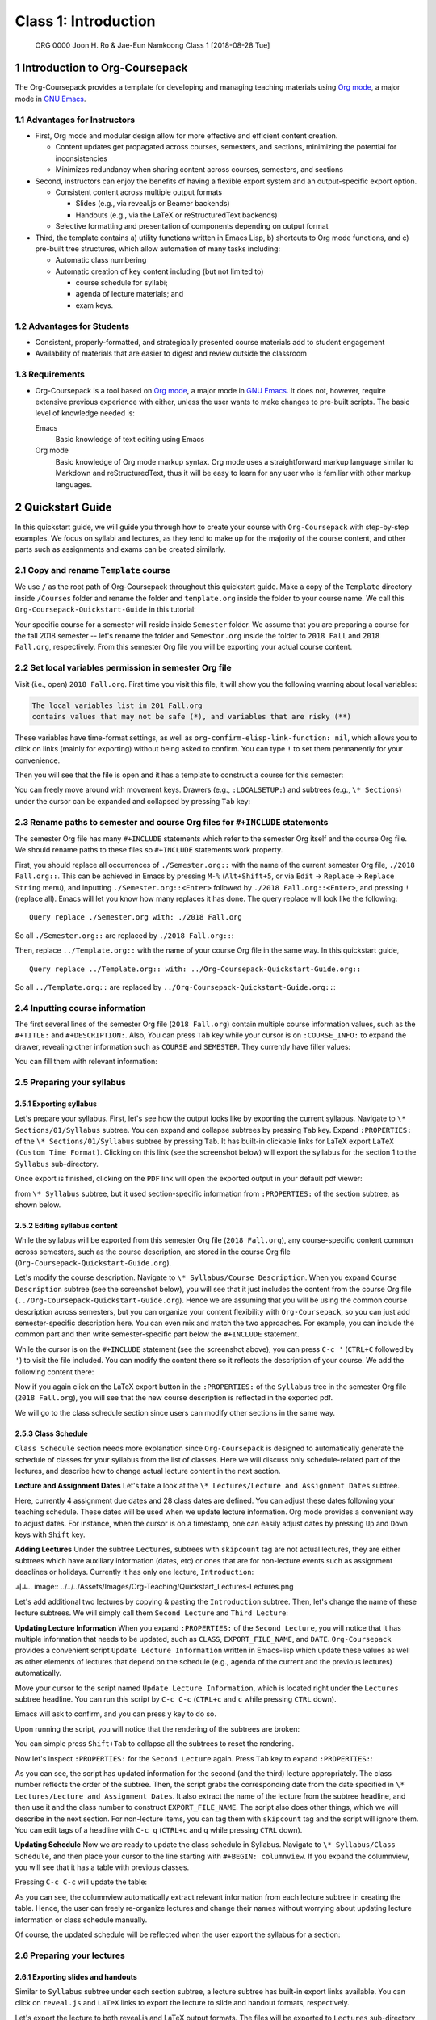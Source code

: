 =====================
Class 1: Introduction
=====================


 ORG 0000  Joon H. Ro & Jae-Eun Namkoong  
 Class 1  [2018-08-28 Tue] 

1 Introduction to Org-Coursepack
--------------------------------

The Org-Coursepack provides a template for developing and managing teaching
materials using `Org mode <https://orgmode.org/manual/Export-settings.html>`_, a major mode in `GNU Emacs <https://www.gnu.org/software/emacs/manual/html_node/emacs/Specifying-File-Variables.html#Specifying-File-Variables>`_.

1.1 Advantages for Instructors
~~~~~~~~~~~~~~~~~~~~~~~~~~~~~~

- First, Org mode and modular design allow for more effective and efficient
  content creation.

  - Content updates get propagated across courses, semesters, and sections,
    minimizing the potential for inconsistencies

  - Minimizes redundancy when sharing content across courses, semesters, and
    sections

- Second, instructors can enjoy the benefits of having a flexible export system and an output-specific export option.

  - Consistent content across multiple output formats

    - Slides (e.g., via reveal.js or Beamer backends)

    - Handouts (e.g., via the LaTeX or reStructuredText backends)

  - Selective formatting and presentation of components depending on output
    format

- Third, the template contains a) utility functions written in Emacs Lisp, b)
  shortcuts to Org mode functions, and c) pre-built tree structures, which
  allow automation of many tasks including:

  - Automatic class numbering

  - Automatic creation of key content including (but not limited to)

    - course schedule for syllabi;

    - agenda of lecture materials; and

    - exam keys.

1.2 Advantages for Students
~~~~~~~~~~~~~~~~~~~~~~~~~~~

- Consistent, properly-formatted, and strategically presented course materials add to student engagement

- Availability of materials that are easier to digest and review outside the classroom

1.3 Requirements
~~~~~~~~~~~~~~~~

- Org-Coursepack is a tool based on `Org mode <https://orgmode.org/manual/Export-settings.html>`_, a major mode in `GNU Emacs <https://www.gnu.org/software/emacs/manual/html_node/emacs/Specifying-File-Variables.html#Specifying-File-Variables>`_. It
  does not, however, require extensive previous experience with either, unless
  the user wants to make changes to pre-built scripts. The basic level of
  knowledge needed is:

  Emacs
      Basic knowledge of text editing using Emacs

  Org mode
      Basic knowledge of Org mode markup syntax. Org mode uses a
      straightforward markup language similar to Markdown and
      reStructuredText, thus it will be easy to learn for any user
      who is familiar with other markup languages.

2 Quickstart Guide
------------------

In this quickstart guide, we will guide you through how to create your course
with ``Org-Coursepack`` with step-by-step examples. We focus on syllabi and lectures, 
as they tend to make up for the majority of the course content, and other parts such as 
assignments and exams can be created similarly.

2.1 Copy and rename ``Template`` course
~~~~~~~~~~~~~~~~~~~~~~~~~~~~~~~~~~~~~~~

We use ``/`` as the root path of Org-Coursepack throughout this quickstart
guide. Make a copy of the ``Template`` directory inside ``/Courses`` folder and
rename the folder and ``template.org`` inside the folder to your course name. We
call this ``Org-Coursepack-Quickstart-Guide`` in this tutorial:

.. image:: ../../../Assets/Images/Org-Teaching/Quickstart_Course-renamed.png

Your specific course for a semester will reside inside ``Semester`` folder. We
assume that you are preparing a course for the fall 2018 semester -- let's
rename the folder and ``Semestor.org`` inside the folder to ``2018 Fall`` and
``2018 Fall.org``, respectively. From this semester Org file you will be
exporting your actual course content.

.. image:: ../../../Assets/Images/Org-Teaching/Quickstart_Semester-renamed.png

2.2 Set local variables permission in semester Org file
~~~~~~~~~~~~~~~~~~~~~~~~~~~~~~~~~~~~~~~~~~~~~~~~~~~~~~~

Visit (i.e., open) ``2018 Fall.org``. First time you visit this file, it will 
show you the following warning about local variables:

.. code:: common-lisp

    The local variables list in 201 Fall.org
    contains values that may not be safe (*), and variables that are risky (**)

These variables have time-format settings, as well as
``org-confirm-elisp-link-function: nil``, which allows you to click on links
(mainly for exporting) without being asked to confirm. You can type ``!`` to set
them permanently for your convenience.

Then you will see that the file is open and it has a template to construct a
course for this semester:

.. image:: ../../../Assets/Images/Org-Teaching/Quickstart_Semester-Org-File.png

You can freely move around with movement keys. Drawers (e.g., ``:LOCALSETUP:``)
and subtrees (e.g., ``\* Sections``) under the cursor can be expanded and
collapsed by pressing ``Tab`` key:

.. image:: ../../../Assets/Images/Org-Teaching/Quickstart_Org-Expand.png

2.3 Rename paths to semester and course Org files for ``#+INCLUDE`` statements
~~~~~~~~~~~~~~~~~~~~~~~~~~~~~~~~~~~~~~~~~~~~~~~~~~~~~~~~~~~~~~~~~~~~~~~~~~~~~~

The semester Org file has many ``#+INCLUDE`` statements which refer to the
semester Org itself and the course Org file. We should rename paths to these
files so ``#+INCLUDE`` statements work property.

First, you should replace all occurrences of ``./Semester.org::`` with the name
of the current semester Org file, ``./2018 Fall.org::``. This can be achieved in
Emacs by pressing ``M-%`` (``Alt+Shift+5``, or via ``Edit`` -> ``Replace`` -> ``Replace String`` menu), and inputting ``./Semester.org::<Enter>`` followed by ``./2018 Fall.org::<Enter>``, and pressing ``!`` (replace all). Emacs will let you know
how many replaces it has done. The query replace will look like the following:

::

    Query replace ./Semester.org with: ./2018 Fall.org

So all ``./Semester.org::`` are replaced by ``./2018 Fall.org::``:

.. image:: ../../../Assets/Images/Org-Teaching/Quickstart_Semester-Rename-Semester-Before.png

.. image:: ../../../Assets/Images/Org-Teaching/Quickstart_Semester-Rename-Semester-After.png

Then, replace ``../Template.org::`` with the name of your course Org file in the
same way. In this quickstart guide,

::

    Query replace ../Template.org:: with: ../Org-Coursepack-Quickstart-Guide.org::

So all ``../Template.org::`` are replaced by ``../Org-Coursepack-Quickstart-Guide.org::``:

.. image:: ../../../Assets/Images/Org-Teaching/Quickstart_Semester-Rename-Course-Before.png

.. image:: ../../../Assets/Images/Org-Teaching/Quickstart_Semester-Rename-Course-After.png

2.4 Inputting course information
~~~~~~~~~~~~~~~~~~~~~~~~~~~~~~~~

The first several lines of the semester Org file (``2018 Fall.org``) contain
multiple course information values, such as the ``#+TITLE:`` and
``#+DESCRIPTION:``. Also, You can press ``Tab`` key while your cursor is on
``:COURSE_INFO:`` to expand the drawer, revealing other information such as
``COURSE`` and ``SEMESTER``. They currently have filler values:

.. image:: ../../../Assets/Images/Org-Teaching/Quickstart_Semester-Course-Info.png

You can fill them with relevant information:

.. image:: ../../../Assets/Images/Org-Teaching/Quickstart_Semester-Course-Info-Edited.png

2.5 Preparing your syllabus
~~~~~~~~~~~~~~~~~~~~~~~~~~~

2.5.1 Exporting syllabus
^^^^^^^^^^^^^^^^^^^^^^^^

Let's prepare your syllabus. First, let's see how the output looks like by
exporting the current syllabus. Navigate to ``\* Sections/01/Syllabus`` subtree.
You can expand and collapse subtrees by pressing ``Tab`` key. Expand
``:PROPERTIES:`` of the ``\* Sections/01/Syllabus`` subtree by pressing ``Tab``. It
has built-in clickable links for LaTeX export ``LaTeX (Custom Time Format)``.
Clicking on this link (see the screenshot below) will export the syllabus for
the section 1 to the ``Syllabus`` sub-directory.

.. image:: ../../../Assets/Images/Org-Teaching/Quickstart_Syllabus-Export-Link.png

Once export is finished, clicking on the ``PDF`` link will open the exported
output in your default pdf viewer:

.. image:: ../../../Assets/Images/Org-Teaching/Quickstart_Exported-Syllabus-Course-Info.png

 As you can see, it included the content
from ``\* Syllabus`` subtree, but it used section-specific information from
``:PROPERTIES:`` of the section subtree, as shown below.

.. image:: ../../../Assets/Images/Org-Teaching/Quickstart_Section-Information-Properties.png

2.5.2 Editing syllabus content
^^^^^^^^^^^^^^^^^^^^^^^^^^^^^^

While the syllabus will be exported from this semester Org file (``2018 Fall.org``), any course-specific content common across semesters, such as the
course description, are stored in the course Org file
(``Org-Coursepack-Quickstart-Guide.org``).

Let's modify the course description. Navigate to ``\* Syllabus/Course Description``. When you expand ``Course Description`` subtree (see the screenshot
below), you will see that it just includes the content from the course Org
file (``../Org-Coursepack-Quickstart-Guide.org``). Hence we are assuming that
you will be using the common course description across semesters, but you can
organize your content flexibility with ``Org-Coursepack``, so you can just add
semester-specific description here. You can even mix and match the two
approaches. For example, you can include the common part and then write
semester-specific part below the ``#+INCLUDE`` statement.

.. image:: ../../../Assets/Images/Org-Teaching/Quickstart_Syllabus-Course-Description.png

While the cursor is on the ``#+INCLUDE`` statement (see the screenshot above),
you can press ``C-c '`` (``CTRL+C`` followed by ``'``) to visit the file
included. You can modify the content there so it reflects the description of
your course. We add the following content there:

.. image:: ../../../Assets/Images/Org-Teaching/Quickstart_Syllabus-Course-Description-Content-Edited.png

Now if you again click on the LaTeX export button in the ``:PROPERTIES:`` of the ``Syllabus`` 
tree in the semester Org file (``2018 Fall.org``), you will see that the new course description 
is reflected in the exported pdf.

.. image:: ../../../Assets/Images/Org-Teaching/Quickstart_Syllabus-Exported-Course-Desc.png

We will go to the class schedule section since users can modify other sections in the same way. 

2.5.3 Class Schedule
^^^^^^^^^^^^^^^^^^^^

``Class Schedule`` section needs more explanation since ``Org-Coursepack`` is
designed to automatically generate the schedule of classes for your syllabus
from the list of classes. Here we will discuss only schedule-related part of
the lectures, and describe how to change actual lecture content in the next
section.

**Lecture and Assignment Dates**
Let's take a look at the ``\* Lectures/Lecture and Assignment Dates`` subtree.

.. image:: ../../../Assets/Images/Org-Teaching/Quickstart_Lectures-Dates.png

Here, currently 4 assignment due dates and 28 class dates are defined. You can
adjust these dates following your teaching schedule. These dates will be used
when we update lecture information. Org mode provides a convenient way to
adjust dates. For instance, when the cursor is on a timestamp, one can easily
adjust dates by pressing ``Up`` and ``Down`` keys with ``Shift`` key.

**Adding Lectures** Under the subtree ``Lectures``, subtrees with ``skipcount`` tag
are not actual lectures, they are either subtrees which have auxiliary
information (dates, etc) or ones that are for non-lecture events such as
assignment deadlines or holidays. Currently it has only one lecture,
``Introduction``:

ㅚㅗ.. image:: ../../../Assets/Images/Org-Teaching/Quickstart_Lectures-Lectures.png

Let's add additional two lectures by copying & pasting the ``Introduction``
subtree. Then, let's change the name of these lecture subtrees. We will simply
call them ``Second Lecture`` and ``Third Lecture``:

.. image:: ../../../Assets/Images/Org-Teaching/Quickstart_Lectures-Second-Lecture.png

**Updating Lecture Information** When you expand ``:PROPERTIES:`` of the ``Second Lecture``, you will notice that it has multiple information that needs to be
updated, such as ``CLASS``, ``EXPORT_FILE_NAME``, and ``DATE``. ``Org-Coursepack``
provides a convenient script ``Update Lecture Information`` written in
Emacs-lisp which update these values as well as other elements of lectures
that depend on the schedule (e.g., agenda of the current and the previous
lectures) automatically.

Move your cursor to the script named ``Update Lecture Information``, which is
located right under the ``Lectures`` subtree headline. You can run this script
by ``C-c C-c`` (``CTRL+c`` and ``c`` while pressing ``CTRL`` down). 

.. image:: ../../../Assets/Images/Org-Teaching/Quickstart_Lectures-Run-Script-Update-Lectures.png

Emacs will ask to confirm, and you can press ``y`` key to do so.

.. image:: ../../../Assets/Images/Org-Teaching/Quickstart_Lectures-Run-Script-Update-Lectures-Confirm.png

Upon running the script, you will notice that the rendering of the subtrees are broken:

.. image:: ../../../Assets/Images/Org-Teaching/Quickstart_Lectures-Run-Script-Update-Lectures-After.png

You can simple press ``Shift+Tab`` to collapse all the subtrees to reset the rendering.

Now let's inspect ``:PROPERTIES:`` for the ``Second Lecture`` again. Press ``Tab``
key to expand ``:PROPERTIES:``:

.. image:: ../../../Assets/Images/Org-Teaching/Quickstart_Lectures-Updated-Lecture-Info.png

As you can see, the script has updated information for the second (and the
third) lecture appropriately. The class number reflects the order of the
subtree. Then, the script grabs the corresponding date from the date specified
in ``\* Lectures/Lecture and Assignment Dates``. It also extract the name of the
lecture from the subtree headline, and then use it and the class number to
construct ``EXPORT_FILE_NAME``. The script also does other things, which we will
describe in the next section. For non-lecture items, you can tag them with
``skipcount`` tag and the script will ignore them. You can edit tags of a headline 
with ``C-c q`` (``CTRL+c`` and ``q`` while pressing ``CTRL`` down).

**Updating Schedule** Now we are ready to update the class schedule in
Syllabus. Navigate to ``\* Syllabus/Class Schedule``, and then place your cursor
to the line starting with ``#+BEGIN: columnview``. If you expand the columnview, 
you will see that it has a table with previous classes. 

.. image:: ../../../Assets/Images/Org-Teaching/Quickstart_Syllabus-Schedule-Old.png

Pressing ``C-c C-c`` will update the table:

.. image:: ../../../Assets/Images/Org-Teaching/Quickstart_Syllabus-Schedule-New.png

As you can see, the columnview automatically extract relevant information from
each lecture subtree in creating the table. Hence, the user can freely
re-organize lectures and change their names without worrying about updating
lecture information or class schedule manually.

Of course, the updated schedule will be reflected when the user export the syllabus for a section:

.. image:: ../../../Assets/Images/Org-Teaching/Quickstart_Syllabus-Exported-Schedule.png

2.6 Preparing your lectures
~~~~~~~~~~~~~~~~~~~~~~~~~~~

2.6.1 Exporting slides and handouts
^^^^^^^^^^^^^^^^^^^^^^^^^^^^^^^^^^^

Similar to ``Syllabus`` subtree under each section subtree, a lecture subtree
has built-in export links available. You can click on ``reveal.js`` and ``LaTeX``
links to export the lecture to slide and handout formats, respectively.

.. image:: ../../../Assets/Images/Org-Teaching/Quickstart_Lecture-Export-Link.png

Let's export the lecture to both reveal.js and LaTeX output formats. The files
will be exported to ``Lectures`` sub-directory of the semester folder. Clicking
on ``HTML`` and ``PDF`` links will open the corresponding exported file.

The following two screenshots show the exported outputs, where it is showing
the slide overview for the reveal.js slides:

.. image:: ../../../Assets/Images/Org-Teaching/Quickstart_Lecture-Exported_reveal.png

.. image:: ../../../Assets/Images/Org-Teaching/Quickstart_Lecture-Exported_LaTeX.png

As you can see, the sections with ``slideonly`` (``handoutonly``) tag are not
exported in LaTeX (reveal.js) output. You can easily specify any content you
want to show in slides (e.g., announcements) or handouts (extended explanations)
only in this way.

Also, note that the contents for ``Last Class`` and ``Lecture Agenda`` under
``Introduction`` section, and ``Class Summary`` section are automatically written
by ``Update Lecture Information`` script described earlier. Hence, users can
freely edit lecture content and the order of lectures without worrying about
tediously fixing these boilerplate parts. For example, after changing the
order of lectures, the user can simply run the script and the ``Last Class``
slide of each lecture will correctly point to the previous lecture in the new
order.

See `Exporting Slides and Handouts <https://joonro.github.io/Org-Coursepack/Lectures/05%20Exporting%20Slides%20and%20Handouts.html>`_ for more information about exporting
content, including setting up a key binding, which is convenient for repeated
exporting.

2.6.2 Editing lecture content
^^^^^^^^^^^^^^^^^^^^^^^^^^^^^

Let's add additional section to the lecture. Add a subtree called ``New section`` as the same
level as other sections (``\*\*\* New section``). 

.. image:: ../../../Assets/Images/Org-Teaching/Quickstart_Lecture-Editing_New_Section.png

You can freely use Org markup language, which is similar to other popular
markup languages such as Markdown and reStructuredText, to create your
content. The main differences are in Org mode, ``\*`` is used to specify levels
of headings, and headings can have data associated with them in the form of
``:PROPERTIES:`` and tags. In addition, navigating through a long document is 
convenient because all headings and drawers are collapsible. 

We show examples of several basic use cases here. For detailed instructions,
see `Creating Content for Slides and Handouts <https://joonro.github.io/Org-Coursepack/Lectures/04%20Creating%20Content%20for%20Slides%20and%20Handouts.html>`_ section of the documentation and
`Org manual <https://orgmode.org/manual/index.html>`_.

**Lists** Obviously you cannot use ``\*`` to specify a list, but otherwise Org mode
uses a typical syntax (``-`` or ``+`` for lists, ``1.`` for numbered lists) for
lists. For example,

.. image:: ../../../Assets/Images/Org-Teaching/Quickstart_Lecture-Editing_Lists.png

**Math** you can directly input LaTeX math in Org mode. For example,

.. image:: ../../../Assets/Images/Org-Teaching/Quickstart_Lecture-Editing_Math.png

**Slide split** in general, reveal.js will automatically create slide structure
from the lecture subtree. Sometimes, however, users might want to split a
slide into multiple slides. Users can put ``#+REVEAL: split`` to split a
slide. For example,

.. image:: ../../../Assets/Images/Org-Teaching/Quickstart_Lecture-Editing_Split.png

**Fragmented contents** Fragmented contents such as lists can be easily
specified by putting ``#+ATTR_REVEAL: :frag (appear)`` before a list. For example:

.. image:: ../../../Assets/Images/Org-Teaching/Quickstart_Lecture-Editing_Fragmented.png

**Images** Prepending ``file:`` to an image file path is sufficient to include a
local image to both slide and handout. For HTML, specifying ``URL`` is
sufficient for an image on the web. Note that using a relative path
(``../../../Assets/Images/``) is recommended for portability. To make the image
path consistent across LaTeX and HTML outputs, ``<base href``"../">= is set in
``/Assets/setup_Macros.org``.

One can also add HTML (e.g., ``#+ATTR_HTML: :width 80%``) and LaTeX
(e.g., ``#+ATTR_LATEX: :width 6cm``) attributes before an image link to adjust the
size of the image.

For example,

.. image:: ../../../Assets/Images/Org-Teaching/Quickstart_Lecture-Editing_Images.png

**Hiding specific content** in addition to using ``slideonly`` and ``handoutonly``
tags to selectively include specific subtree in export, since Org mode allows
embedding raw HTML and LaTeX code, it is easy to hide specific content based
on output format. Content surrounded by ``#+LATEX: \iffalse`` and ``#+LATEX: \fi``
will not be shown in LaTeX outputs, and that surrounded by ``#+REVEAL_HTML: <span hidden>`` and ``#+REVEAL_HTML: </span>`` will not be shown in reveal.js
output. For example, 

.. image:: ../../../Assets/Images/Org-Teaching/Quickstart_Lecture-Editing_Hiding-Contents.png

The following screenshots show how they are exported:

.. image:: ../../../Assets/Images/Org-Teaching/Quickstart_Lecture-Editing_Hiding-Contents-reveal.js.png

.. image:: ../../../Assets/Images/Org-Teaching/Quickstart_Lecture-Editing_Hiding-Contents-LaTeX.png

2.6.3 Make contents reusable
^^^^^^^^^^^^^^^^^^^^^^^^^^^^

One of the biggest advantage of using ``Org-Coursepack`` to prepare course
content is that users can put content in topic Org files, and include relevant
part in semester Org files as needed, leveraging Org mode's flexible inclusion
functionality. Putting contents on a central location and reusing them reduce
redundancy and managing them easier. For example, any improvements on content 
will be applied to all courses automatically, and users can put topic Org
files into version control and keep track of the improvements.

The following shows an example usage:

.. image:: ../../../Assets/Images/Org-Teaching/Quickstart_Lecture-Editing_Include.png

Note that it is optional - users can put all course content to a semester Org
file directly. In fact, it is more convenient to do so when a course is
actively developed with new contents. We recommend, however, users to start
putting contents into relevant topic Org files as course content becomes more
stabilized. See `Lectures <https://joonro.github.io/Org-Coursepack/Lectures/08%20Semester%20Org%20Files%203%204%20Lectures.html>`_ part of the documentation for more information.

2.7 Conclusion
~~~~~~~~~~~~~~

That is it! See the slide deck and the handout generated with the above examples. 

3 Overview of the Directory Structure
-------------------------------------

We present the directory structure of Org-Coursepack.

**/Assets**
    This folder contains:

    - Org setup files, which include frequently used macros (e.g., for LaTex
      formatting).

    - Supplementary course materials (if any), such as images, videos, or
      articles, for storage and access.

**/Assets/Institutions**
    This folder contains an institution Org file that
    includes institution-specific information (e.g., university policies);
    may have multiple Org files if teaching across multiple institutions.

**/Courses**
    Each unique course will have a subdirectory under ``Courses``. A
    course is defined as a series of lectures occupying a given
    adademic calendar unit referred to as a semester. Same courses
    may be offered across multiple semesters. Note that a course
    may also have multiple sections in the same semester; for
    example, a Statistics 101 course may be offered to three
    different sets of students per semester.

**/Courses/Course**
    This folder contains:

    - A course Org file that includes permanent information about the course
      that remains consistent across semesters (e.g., syllabus items such as
      learning objectives, grading schemes).

    - A subfolder for each semester this course is taught.

**/Courses/Course/Semester**
    Each semester folder contains:

    - A semester Org file that includes information about the course that varies
      by semester (e.g., classroom location, course schedule, assignment due
      dates). The semester Org file also pulls information from other Org files,
      such as course, topic, and institution Org files, to complete the course
      development for that semester. In other words, this is the master file
      that compiles all course materials for exporting.

    - Subfolders are for exported course materials (if any) and are
      divided by type; i.e., Assignments, Lectures, Exams, and Syllabus.

**/Topics**
    This folder contains a topic Org file for each topic; these
    files are where course content (e.g., lecture slides and notes,
    exam questions, assignment guidelines) about specific topics
    are stored and accessed.

3.1 Example
~~~~~~~~~~~

The following example is the directory structure of this course, Org-Coursepack, as well as the template.

::

    \
    |
    +---Assets
    |   |   setup_Macros.org
    |   |
    |   +---Institutions
    |           JOSE.org
    |           Template.org
    |
    +---Courses
    |   +---Org-Coursepack
    |   |   |   Org-Coursepack.org
    |   |   |
    |   |   +---2018 Fall
    |   |       |   2018 Fall.org
    |   |       |
    |   |       +---Assignments
    |   |       |   |   Assignment 1.pdf
    |   |       |   |   Assignment 1.tex
    |   |       |
    |   |       +---Lectures
    |   |       |   |   01 Introduction.pdf
    |   |       |   |   01 Introduction.tex
    |   |       |
    |   |       +---Exams
    |   |       |   |   Exam 1.pdf
    |   |       |   |   Exam 1.tex
    |   |       |
    |   |       +---Syllabus
    |               |   Syllabus (Section 1).pdf
    |               |   Syllabus (Section 1).tex
    |   |
    |   +---Template
    |       |   Template.org
    |       |   
    |       +---Semester
    |           |   Semester.org
    |           |   
    |           +---Assignments
    |           |   |   Assignment_1.pdf
    |           |   |   Assignment_1.tex
    |           |           
    |           +---Exams
    |           +---Lectures
    |           |   |   01 Introduction.pdf
    |           |   |   01 Introduction.tex
    |           |   |   
    |           |           
    |           +---Syllabus
    |               |   Syllabus (Section 1).pdf
    |               |   Syllabus (Section 1).tex
    |
    +---Topics
        |   Org-Teaching.org
